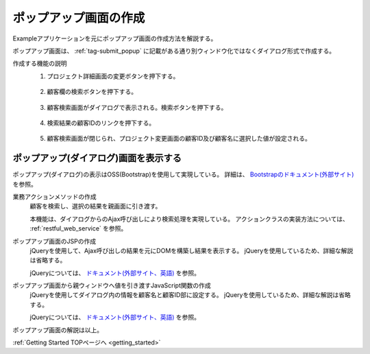 .. _`client_popup`:

ポップアップ画面の作成
==========================================
Exampleアプリケーションを元にポップアップ画面の作成方法を解説する。

ポップアップ画面は、 :ref:`tag-submit_popup` に記載がある通り別ウィンドウ化ではなくダイアログ形式で作成する。

作成する機能の説明
  1. プロジェクト詳細画面の変更ボタンを押下する。

    .. image:: ../images/popup/popup-project_update_btn.png
      :scale: 80

  2. 顧客欄の検索ボタンを押下する。

    .. image:: ../images/popup/popup-project_update.png
      :scale: 75

  3. 顧客検索画面がダイアログで表示される。検索ボタンを押下する。

    .. image:: ../images/popup/popup-popup_init.png
      :scale: 60

  4. 検索結果の顧客IDのリンクを押下する。

    .. image:: ../images/popup/popup-popup_search.png
      :scale: 80

  5. 顧客検索画面が閉じられ、プロジェクト変更画面の顧客ID及び顧客名に選択した値が設定される。

    .. image:: ../images/popup/popup-complete.png
      :scale: 80

ポップアップ(ダイアログ)画面を表示する
------------------------------------------------
ポップアップ(ダイアログ)の表示はOSS(Bootstrap)を使用して実現している。
詳細は、 `Bootstrapのドキュメント(外部サイト) <https://getbootstrap.jp/docs/5.3/getting-started/introduction/>`_ を参照。

.. _`popup-action`:

業務アクションメソッドの作成
  顧客を検索し、選択の結果を親画面に引き渡す。
  
  本機能は、ダイアログからのAjax呼び出しにより検索処理を実現している。
  アクションクラスの実装方法については、 :ref:`restful_web_service` を参照。

.. _`popup-popup_jsp`:

ポップアップ画面のJSPの作成
  jQueryを使用して、Ajax呼び出しの結果を元にDOMを構築し結果を表示する。
  jQueryを使用しているため、詳細な解説は省略する。
  
  jQueryについては、 `ドキュメント(外部サイト、英語) <https://jquery.com/>`_ を参照。

.. _`popup-parent_hand_over`:

ポップアップ画面から親ウィンドウへ値を引き渡すJavaScript関数の作成
  jQueryを使用してダイアログ内の情報を顧客名と顧客ID部に設定する。
  jQueryを使用しているため、詳細な解説は省略する。
  
  jQueryについては、 `ドキュメント(外部サイト、英語) <https://jquery.com/>`_ を参照。
  
ポップアップ画面の解説は以上。

:ref:`Getting Started TOPページへ <getting_started>`